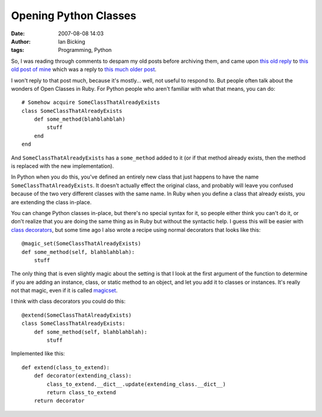 Opening Python Classes
######################
:date: 2007-08-08 14:03
:author: Ian Bicking
:tags: Programming, Python

So, I was reading through comments to despam my old posts before archiving them, and came upon `this old reply <http://dan.chokola.com/journal/?user=dan&entry=2007-01-27.105426>`_ to `this old post of mine <https://ianbicking.org/re-ruby-and-python-compared.html>`_ which was a reply to `this much older post <http://web.archive.org/web/20070329162213/http://www.rexx.com/~oinkoink/Ruby_v_Python.html>`_.

I won't reply to that post much, because it's mostly... well, not useful to respond to.  But people often talk about the wonders of Open Classes in Ruby.  For Python people who aren't familiar with what that means, you can do::

    # Somehow acquire SomeClassThatAlreadyExists
    class SomeClassThatAlreadyExists
        def some_method(blahblahblah)
            stuff
        end
    end

And ``SomeClassThatAlreadyExists`` has a ``some_method`` added to it (or if that method already exists, then the method is replaced with the new implementation).

In Python when you do this, you've defined an entirely new class that just happens to have the name ``SomeClassThatAlreadyExists``.  It doesn't actually effect the original class, and probably will leave you confused because of the two very different classes with the same name.  In Ruby when you define a class that already exists, you are extending the class in-place.

You can change Python classes in-place, but there's no special syntax for it, so people either think you can't do it, or don't realize that you are doing the same thing as in Ruby but without the syntactic help.  I guess this will be easier with `class decorators <http://www.python.org/dev/peps/pep-3129 />`_, but some time ago I also wrote a recipe using normal decorators that looks like this::

    @magic_set(SomeClassThatAlreadyExists)
    def some_method(self, blahblahblah):
        stuff

The only thing that is even slightly magic about the setting is that I look at the first argument of the function to determine if you are adding an instance, class, or static method to an object, and let you add it to classes or instances.  It's really not that magic, even if it is called `magicset <http://svn.colorstudy.com/home/ianb/recipes/magicset.py>`_.

I think with class decorators you could do this::

    @extend(SomeClassThatAlreadyExists)
    class SomeClassThatAlreadyExists:
        def some_method(self, blahblahblah):
            stuff

Implemented like this::

    def extend(class_to_extend):
        def decorator(extending_class):
            class_to_extend.__dict__.update(extending_class.__dict__)
            return class_to_extend
        return decorator
